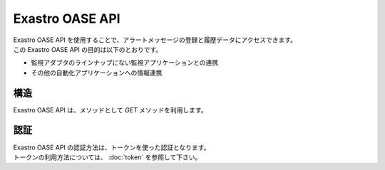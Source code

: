 ================
Exastro OASE API
================

| Exastro OASE API を使用することで、アラートメッセージの登録と履歴データにアクセスできます。
| この Exastro OASE API の目的は以下のとおりです。

* 監視アダプタのラインナップにない監視アプリケーションとの連携
* その他の自動化アプリケーションへの情報連携


構造
====

| Exastro OASE API は、メソッドとして *GET* メソッドを利用します。


認証
====

| Exastro OASE API の認証方法は、トークンを使った認証となります。
| トークンの利用方法については、 :doc:`token` を参照して下さい。

